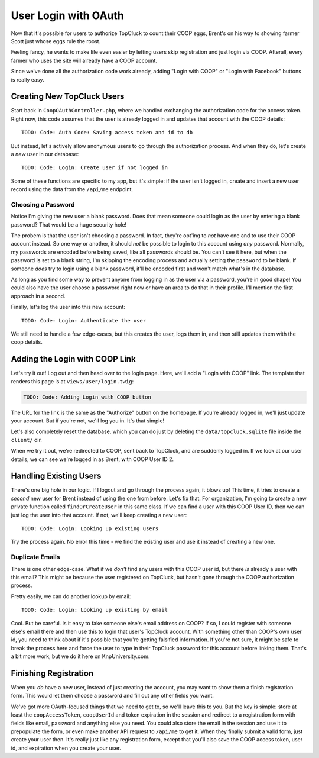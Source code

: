User Login with OAuth
=====================

Now that it's possible for users to authorize TopCluck to count their COOP
eggs, Brent's on his way to showing farmer Scott just whose eggs rule the
roost.

Feeling fancy, he wants to make life even easier by letting users skip registration
and just login via COOP. Afterall, every farmer who uses the site will already
have a COOP account.

Since we've done all the authorization code work already, adding "Login with
COOP" or "Login with Facebook" buttons is really easy.

Creating New TopCluck Users
---------------------------

Start back in ``CoopOAuthController.php``, where we handled exchanging the
authorization code for the access token. Right now, this code assumes that
the user is already logged in and updates that account with the COOP details::

    TODO: Code: Auth Code: Saving access token and id to db

But instead, let's actively allow anonymous users to go through the authorization
process. And when they do, let's create a *new* user in our database::

    TODO: Code: Login: Create user if not logged in

Some of these functions are specific to my app, but it's simple: if the user
isn't logged in, create and insert a new user record using the data from
the ``/api/me`` endpoint.

Choosing a Password
~~~~~~~~~~~~~~~~~~~

Notice I'm giving the new user a blank password. Does that mean someone could
login as the user by entering a blank password? That would be a huge security
hole!

The probem is that the user isn't choosing a password. In fact, they're
opt'ing to *not* have one and to use their COOP account instead. So one way
or another, it should *not* be possible to login to this account using *any*
password. Normally, my passwords are encoded before being saved, like all
passwords should be. You can't see it here, but when the password is set
to a blank string, I'm skipping the encoding process and actually setting
the ``password`` to be blank. If someone *does* try to login using a blank
password, it'll be encoded first and won't match what's in the database.

As long as you find some way to prevent anyone from logging in as the user
via a password, you're in good shape! You could also have the user choose
a password right now or have an area to do that in their profile. I'll mention
the first approach in a second.

Finally, let's log the user into this new account::

    TODO: Code: Login: Authenticate the user

We still need to handle a few edge-cases, but this creates the user, logs
them in, and then still updates them with the coop details.

Adding the Login with COOP Link
-------------------------------

Let's try it out! Log out and then head over to the login page. Here, we'll
add a "Login with COOP" link. The template that renders this page is at ``views/user/login.twig``:

.. code-block:: html+jinja

    TODO: Code: Adding Login with COOP button

The URL for the link is the same as the "Authorize" button on the homepage.
If you're already logged in, we'll just update your account. But if you're
not, we'll log you in. It's that simple!

Let's also completely reset the database, which you can do just by deleting
the ``data/topcluck.sqlite`` file inside the ``client/`` dir.

When we try it out, we're redirected to COOP, sent back to TopCluck, and
are suddenly logged in. If we look at our user details, we can see we're
logged in as Brent, with COOP User ID 2.

Handling Existing Users
-----------------------

There's one big hole in our logic. If I logout and go through the process
again, it blows up! This time, it tries to create a *second* new user for
Brent instead of using the one from before. Let's fix that. For organization,
I'm going to create a new private function called ``findOrCreateUser`` in
this same class. If we can find a user with this COOP User ID, then we can
just log the user into that account. If not, we'll keep creating a new user::

    TODO: Code: Login: Looking up existing users

Try the process again. No error this time - we find the existing user and
use it instead of creating a new one.

Duplicate Emails
~~~~~~~~~~~~~~~~

There is one other edge-case. What if we *don't* find any users with this
COOP user id, but there *is* already a user with this email? This might be
because the user registered on TopCluck, but hasn't gone through the COOP
authorization process.

Pretty easily, we can do another lookup by email::

    TODO: Code: Login: Looking up existing by email

Cool. But be careful. Is it easy to fake someone else's email address on
COOP? If so, I could register with someone else's email there and then use
this to login that user's TopCluck account. With something other than COOP's
own user id, you need to think about if it's possible that you're getting
falsified information. If you're not sure, it might be safe to break the
process here and force the user to type in their TopCluck password for this account
before linking them. That's a bit more work, but we do it here on KnpUniversity.com.

Finishing Registration
----------------------

When you *do* have a new user, instead of just creating the account, you
may want to show them a finish registration form. This would let
them choose a password and fill out any other fields you want.

We've got more OAuth-focused things that we need to get to, so we'll leave
this to you. But the key is simple: store at least the ``coopAccessToken``,
``coopUserId`` and token expiration in the session and redirect to a registration
form with fields like email, password and anything else you need. You could
also store the email in the session and use it to prepopulate the form, or
even make another API request to ``/api/me`` to get it. When they finally
submit a valid form, just create your user then. It's really just like any
registration form, except that you'll also save the COOP access token, user
id, and expiration when you create your user.
